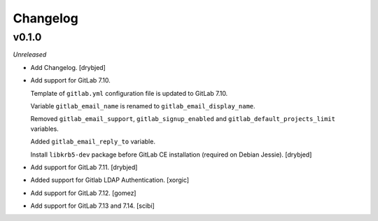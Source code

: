 Changelog
=========

v0.1.0
------

*Unreleased*

- Add Changelog. [drybjed]

- Add support for GitLab 7.10.

  Template of ``gitlab.yml`` configuration file is updated to GitLab 7.10.

  Variable ``gitlab_email_name`` is renamed to ``gitlab_email_display_name``.

  Removed ``gitlab_email_support``, ``gitlab_signup_enabled`` and
  ``gitlab_default_projects_limit`` variables.

  Added ``gitlab_email_reply_to`` variable.

  Install ``libkrb5-dev`` package before GitLab CE installation (required on
  Debian Jessie). [drybjed]

- Add support for GitLab 7.11. [drybjed]

- Added support for Gitlab LDAP Authentication. [xorgic]

- Add support for GitLab 7.12. [gomez]

- Add support for GitLab 7.13 and 7.14. [scibi]
